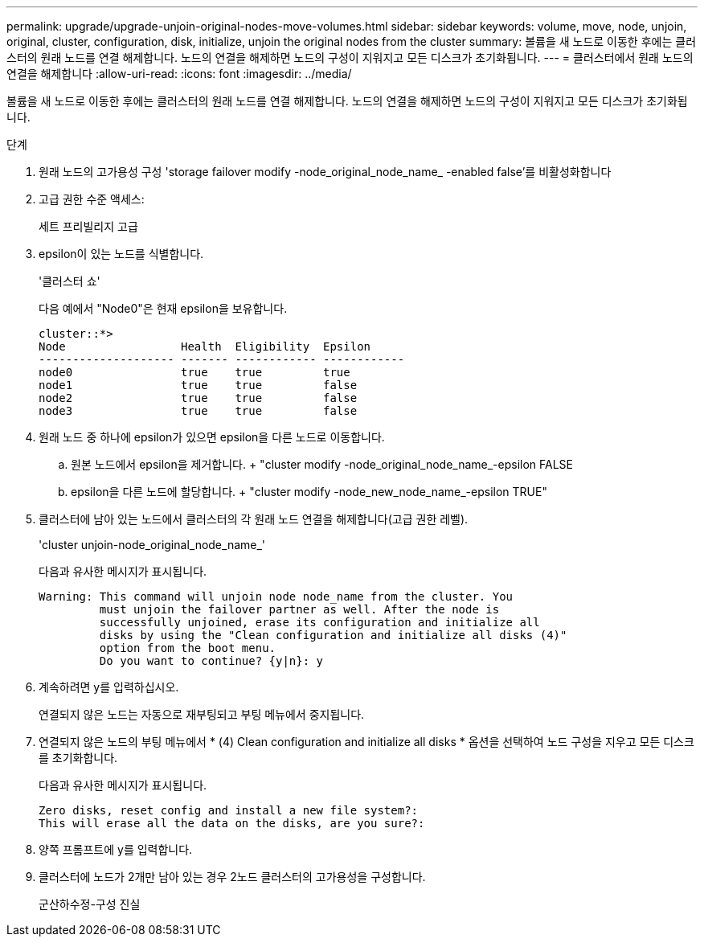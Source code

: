 ---
permalink: upgrade/upgrade-unjoin-original-nodes-move-volumes.html 
sidebar: sidebar 
keywords: volume, move, node, unjoin, original, cluster, configuration, disk, initialize, unjoin the original nodes from the cluster 
summary: 볼륨을 새 노드로 이동한 후에는 클러스터의 원래 노드를 연결 해제합니다. 노드의 연결을 해제하면 노드의 구성이 지워지고 모든 디스크가 초기화됩니다. 
---
= 클러스터에서 원래 노드의 연결을 해제합니다
:allow-uri-read: 
:icons: font
:imagesdir: ../media/


[role="lead"]
볼륨을 새 노드로 이동한 후에는 클러스터의 원래 노드를 연결 해제합니다. 노드의 연결을 해제하면 노드의 구성이 지워지고 모든 디스크가 초기화됩니다.

.단계
. 원래 노드의 고가용성 구성 'storage failover modify -node_original_node_name_ -enabled false'를 비활성화합니다
. 고급 권한 수준 액세스:
+
세트 프리빌리지 고급

. epsilon이 있는 노드를 식별합니다.
+
'클러스터 쇼'

+
다음 예에서 "Node0"은 현재 epsilon을 보유합니다.

+
[listing]
----
cluster::*>
Node                 Health  Eligibility  Epsilon
-------------------- ------- ------------ ------------
node0                true    true         true
node1                true    true         false
node2                true    true         false
node3                true    true         false
----
. 원래 노드 중 하나에 epsilon가 있으면 epsilon을 다른 노드로 이동합니다.
+
.. 원본 노드에서 epsilon을 제거합니다. + "cluster modify -node_original_node_name_-epsilon FALSE
.. epsilon을 다른 노드에 할당합니다. + "cluster modify -node_new_node_name_-epsilon TRUE"


. 클러스터에 남아 있는 노드에서 클러스터의 각 원래 노드 연결을 해제합니다(고급 권한 레벨).
+
'cluster unjoin-node_original_node_name_'

+
다음과 유사한 메시지가 표시됩니다.

+
[listing]
----
Warning: This command will unjoin node node_name from the cluster. You
         must unjoin the failover partner as well. After the node is
         successfully unjoined, erase its configuration and initialize all
         disks by using the "Clean configuration and initialize all disks (4)"
         option from the boot menu.
         Do you want to continue? {y|n}: y
----
. 계속하려면 y를 입력하십시오.
+
연결되지 않은 노드는 자동으로 재부팅되고 부팅 메뉴에서 중지됩니다.

. 연결되지 않은 노드의 부팅 메뉴에서 * (4) Clean configuration and initialize all disks * 옵션을 선택하여 노드 구성을 지우고 모든 디스크를 초기화합니다.
+
다음과 유사한 메시지가 표시됩니다.

+
[listing]
----
Zero disks, reset config and install a new file system?:
This will erase all the data on the disks, are you sure?:
----
. 양쪽 프롬프트에 y를 입력합니다.
. 클러스터에 노드가 2개만 남아 있는 경우 2노드 클러스터의 고가용성을 구성합니다.
+
군산하수정-구성 진실


